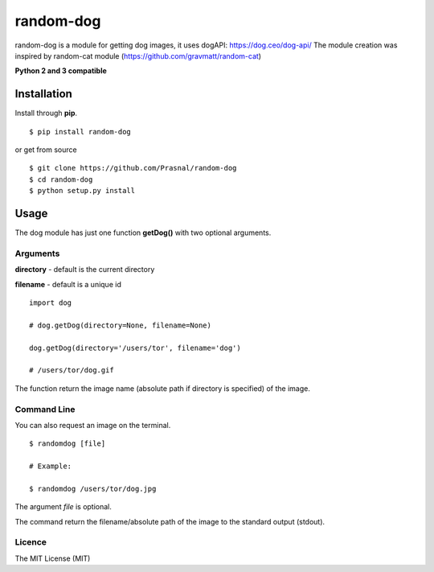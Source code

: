 random-dog
==========

random-dog is a module for getting dog images, it uses dogAPI: https://dog.ceo/dog-api/
The module creation was inspired by random-cat module (https://github.com/gravmatt/random-cat)

**Python 2 and 3 compatible**

Installation
------------

Install through **pip**.

::

    $ pip install random-dog

or get from source

::

    $ git clone https://github.com/Prasnal/random-dog
    $ cd random-dog
    $ python setup.py install

Usage
-----

The dog module has just one function **getDog()** with two optional
arguments.

Arguments
~~~~~~~~~

**directory** - default is the current directory

**filename** - default is a unique id

::

    import dog

    # dog.getDog(directory=None, filename=None)

    dog.getDog(directory='/users/tor', filename='dog')

    # /users/tor/dog.gif

The function return the image name (absolute path if directory is
specified) of the image.

Command Line
~~~~~~~~~~~~

You can also request an image on the terminal.

::

    $ randomdog [file]

    # Example:

    $ randomdog /users/tor/dog.jpg

The argument *file* is optional.

The command return the filename/absolute path of the image to the
standard output (stdout).

Licence
~~~~~~~

The MIT License (MIT)
